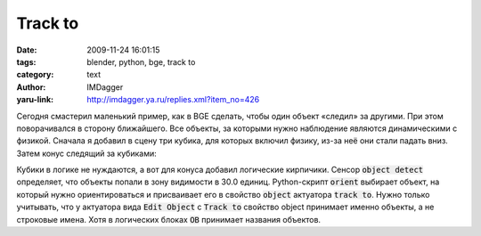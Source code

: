 Track to
========
:date: 2009-11-24 16:01:15
:tags: blender, python, bge, track to
:category: text
:author: IMDagger
:yaru-link: http://imdagger.ya.ru/replies.xml?item_no=426

Сегодня смастерил маленький пример, как в BGE сделать, чтобы один
объект «следил» за другими. При этом поворачивался в сторону ближайшего.
Все объекты, за которыми нужно наблюдение являются динамическими с
физикой. Сначала я добавил в сцену три кубика, для которых включил
физику, из-за неё они стали падать вниз. Затем конус следящий за
кубиками:

.. class:: text-center

|Конус|

Кубики в логике не нуждаются, а вот для конуса добавил логические
кирпичики. Сенсор :code:`object detect` определяет, что объекты попали в зону
видимости в 30.0 единиц. Python-скрипт :code:`orient` выбирает объект, на
который нужно ориентироваться и присваивает его в свойство :code:`object`
актуатора :code:`track to`. Нужно только учитывать, что у актуатора вида :code:`Edit
Object` с :code:`Track to` свойство object принимает именно объекты, а не
строковые имена. Хотя в логических блоках :code:`OB` принимает названия
объектов.

.. cut:: ещё блоки и управляющий скрипт
   :paragraph: yes

   .. class:: text-center

   |Брики|

   Важно не забыть включить свойство **3D**, чтобы объект следил в
   пространстве, а не по одной оси. Название объекта вписывать не
   обязательно, т.к. сценарий его сам выбирает. Код скрипта *orient*
   представлен ниже:

   .. code-block:: python

      cc = GameLogic.getCurrentController()
      objects_detected = cc.sensors['object detect']
      x, y, z = cc.owner.position

      if objects_detected.positive:
          min_dist = None
          closest = None

          around = objects_detected.hitObjectList
          for obj in around:
              ox, oy, oz = obj.position
              dist = ((x - ox) ** 2 + (y - oy) ** 2 + (z - oz) ** 2) ** 0.5

              if min_dist is not None:
                  if min_dist > dist:
                      min_dist = dist
                      closest = obj
                  else:
                      min_dist = dist
                      closest = obj

              if closest:
                  lookat = cc.actuators['track to']
                  lookat.object = closest
                  cc.activate(lookat)

.. |Конус| image:: http://img-fotki.yandex.ru/get/3904/imdagger.4/0_19476_6e5def42_XL
   :target: http://fotki.yandex.ru/users/imdagger/view/103542/
.. |Брики| image:: http://img-fotki.yandex.ru/get/4101/imdagger.4/0_19479_da052e6a_L
   :target: http://fotki.yandex.ru/users/imdagger/view/103545/
